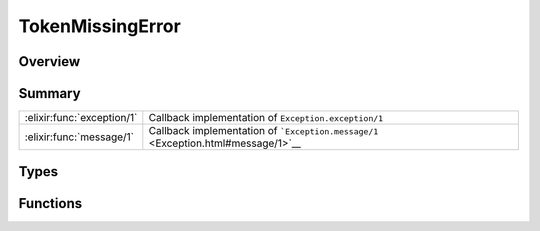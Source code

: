 TokenMissingError
==============================================================

.. elixir:module:: TokenMissingError

   :mtype: exception

Overview
--------






Summary
-------

========================== =
:elixir:func:`exception/1` Callback implementation of ``Exception.exception/1`` 

:elixir:func:`message/1`   Callback implementation of ```Exception.message/1`` <Exception.html#message/1>`__ 
========================== =



Types
-----

.. elixir:type:: TokenMissingError.t/0

   :elixir:type:`t/0` :: %TokenMissingError{__exception__: term, file: term, line: term, description: term}
   





Functions
---------

.. elixir:function:: TokenMissingError.exception/1
   :sig: exception(args)


   Specs:
   
 
   * exception(term) :: :elixir:type:`t/0`
 

   
   Callback implementation of ``Exception.exception/1``.
   
   

.. elixir:function:: TokenMissingError.message/1
   :sig: message(exception)


   
   Callback implementation of
   ```Exception.message/1`` <Exception.html#message/1>`__.
   
   







